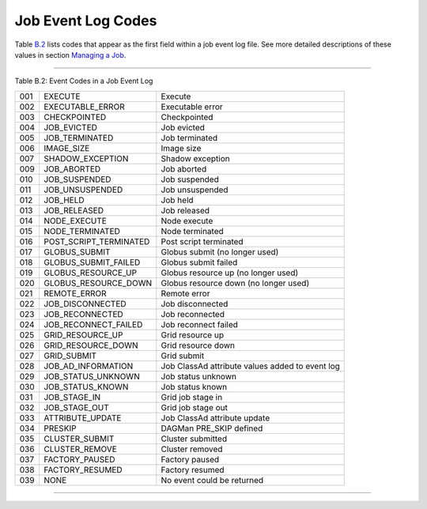       

Job Event Log Codes
===================

Table \ `B.2 <#x182-12460022>`__ lists codes that appear as the first
field within a job event log file. See more detailed descriptions of
these values in section \ `Managing a
Job <../users-manual/managing-a-job.html>`__.

--------------

Table B.2: Event Codes in a Job Event Log

+-------+----------------------------+---------------------------------------------------+
| 001   | EXECUTE                    | Execute                                           |
+-------+----------------------------+---------------------------------------------------+
| 002   | EXECUTABLE\_ERROR          | Executable error                                  |
+-------+----------------------------+---------------------------------------------------+
| 003   | CHECKPOINTED               | Checkpointed                                      |
+-------+----------------------------+---------------------------------------------------+
| 004   | JOB\_EVICTED               | Job evicted                                       |
+-------+----------------------------+---------------------------------------------------+
| 005   | JOB\_TERMINATED            | Job terminated                                    |
+-------+----------------------------+---------------------------------------------------+
| 006   | IMAGE\_SIZE                | Image size                                        |
+-------+----------------------------+---------------------------------------------------+
| 007   | SHADOW\_EXCEPTION          | Shadow exception                                  |
+-------+----------------------------+---------------------------------------------------+
| 009   | JOB\_ABORTED               | Job aborted                                       |
+-------+----------------------------+---------------------------------------------------+
| 010   | JOB\_SUSPENDED             | Job suspended                                     |
+-------+----------------------------+---------------------------------------------------+
| 011   | JOB\_UNSUSPENDED           | Job unsuspended                                   |
+-------+----------------------------+---------------------------------------------------+
| 012   | JOB\_HELD                  | Job held                                          |
+-------+----------------------------+---------------------------------------------------+
| 013   | JOB\_RELEASED              | Job released                                      |
+-------+----------------------------+---------------------------------------------------+
| 014   | NODE\_EXECUTE              | Node execute                                      |
+-------+----------------------------+---------------------------------------------------+
| 015   | NODE\_TERMINATED           | Node terminated                                   |
+-------+----------------------------+---------------------------------------------------+
| 016   | POST\_SCRIPT\_TERMINATED   | Post script terminated                            |
+-------+----------------------------+---------------------------------------------------+
| 017   | GLOBUS\_SUBMIT             | Globus submit (no longer used)                    |
+-------+----------------------------+---------------------------------------------------+
| 018   | GLOBUS\_SUBMIT\_FAILED     | Globus submit failed                              |
+-------+----------------------------+---------------------------------------------------+
| 019   | GLOBUS\_RESOURCE\_UP       | Globus resource up (no longer used)               |
+-------+----------------------------+---------------------------------------------------+
| 020   | GLOBUS\_RESOURCE\_DOWN     | Globus resource down (no longer used)             |
+-------+----------------------------+---------------------------------------------------+
| 021   | REMOTE\_ERROR              | Remote error                                      |
+-------+----------------------------+---------------------------------------------------+
| 022   | JOB\_DISCONNECTED          | Job disconnected                                  |
+-------+----------------------------+---------------------------------------------------+
| 023   | JOB\_RECONNECTED           | Job reconnected                                   |
+-------+----------------------------+---------------------------------------------------+
| 024   | JOB\_RECONNECT\_FAILED     | Job reconnect failed                              |
+-------+----------------------------+---------------------------------------------------+
| 025   | GRID\_RESOURCE\_UP         | Grid resource up                                  |
+-------+----------------------------+---------------------------------------------------+
| 026   | GRID\_RESOURCE\_DOWN       | Grid resource down                                |
+-------+----------------------------+---------------------------------------------------+
| 027   | GRID\_SUBMIT               | Grid submit                                       |
+-------+----------------------------+---------------------------------------------------+
| 028   | JOB\_AD\_INFORMATION       | Job ClassAd attribute values added to event log   |
+-------+----------------------------+---------------------------------------------------+
| 029   | JOB\_STATUS\_UNKNOWN       | Job status unknown                                |
+-------+----------------------------+---------------------------------------------------+
| 030   | JOB\_STATUS\_KNOWN         | Job status known                                  |
+-------+----------------------------+---------------------------------------------------+
| 031   | JOB\_STAGE\_IN             | Grid job stage in                                 |
+-------+----------------------------+---------------------------------------------------+
| 032   | JOB\_STAGE\_OUT            | Grid job stage out                                |
+-------+----------------------------+---------------------------------------------------+
| 033   | ATTRIBUTE\_UPDATE          | Job ClassAd attribute update                      |
+-------+----------------------------+---------------------------------------------------+
| 034   | PRESKIP                    | DAGMan PRE\_SKIP defined                          |
+-------+----------------------------+---------------------------------------------------+
| 035   | CLUSTER\_SUBMIT            | Cluster submitted                                 |
+-------+----------------------------+---------------------------------------------------+
| 036   | CLUSTER\_REMOVE            | Cluster removed                                   |
+-------+----------------------------+---------------------------------------------------+
| 037   | FACTORY\_PAUSED            | Factory paused                                    |
+-------+----------------------------+---------------------------------------------------+
| 038   | FACTORY\_RESUMED           | Factory resumed                                   |
+-------+----------------------------+---------------------------------------------------+
| 039   | NONE                       | No event could be returned                        |
+-------+----------------------------+---------------------------------------------------+

--------------

      

